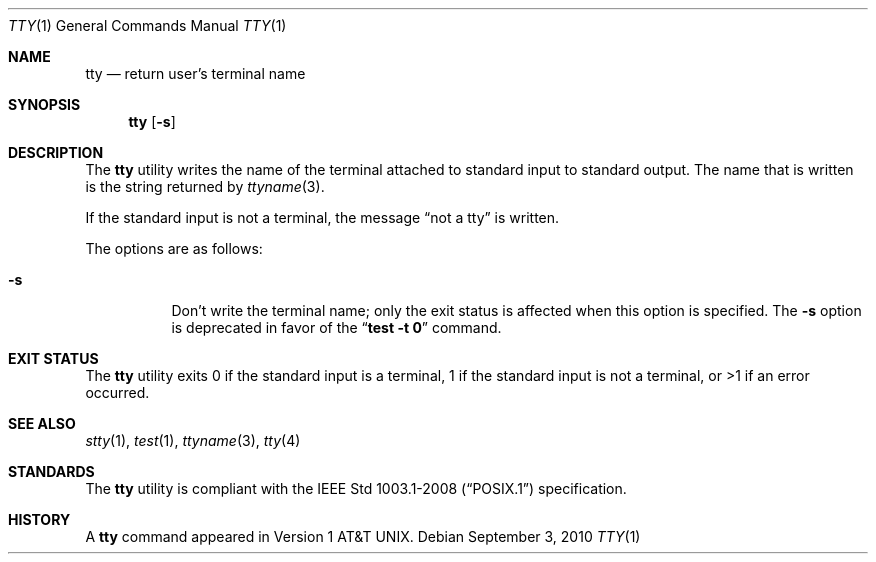 .\"	$OpenBSD: tty.1,v 1.14 2010/09/03 11:09:29 jmc Exp $
.\"	$NetBSD: tty.1,v 1.4 1994/12/07 00:46:55 jtc Exp $
.\"
.\" Copyright (c) 1990, 1993
.\"	The Regents of the University of California.  All rights reserved.
.\"
.\" This code is derived from software contributed to Berkeley by
.\" the Institute of Electrical and Electronics Engineers, Inc.
.\"
.\" Redistribution and use in source and binary forms, with or without
.\" modification, are permitted provided that the following conditions
.\" are met:
.\" 1. Redistributions of source code must retain the above copyright
.\"    notice, this list of conditions and the following disclaimer.
.\" 2. Redistributions in binary form must reproduce the above copyright
.\"    notice, this list of conditions and the following disclaimer in the
.\"    documentation and/or other materials provided with the distribution.
.\" 3. Neither the name of the University nor the names of its contributors
.\"    may be used to endorse or promote products derived from this software
.\"    without specific prior written permission.
.\"
.\" THIS SOFTWARE IS PROVIDED BY THE REGENTS AND CONTRIBUTORS ``AS IS'' AND
.\" ANY EXPRESS OR IMPLIED WARRANTIES, INCLUDING, BUT NOT LIMITED TO, THE
.\" IMPLIED WARRANTIES OF MERCHANTABILITY AND FITNESS FOR A PARTICULAR PURPOSE
.\" ARE DISCLAIMED.  IN NO EVENT SHALL THE REGENTS OR CONTRIBUTORS BE LIABLE
.\" FOR ANY DIRECT, INDIRECT, INCIDENTAL, SPECIAL, EXEMPLARY, OR CONSEQUENTIAL
.\" DAMAGES (INCLUDING, BUT NOT LIMITED TO, PROCUREMENT OF SUBSTITUTE GOODS
.\" OR SERVICES; LOSS OF USE, DATA, OR PROFITS; OR BUSINESS INTERRUPTION)
.\" HOWEVER CAUSED AND ON ANY THEORY OF LIABILITY, WHETHER IN CONTRACT, STRICT
.\" LIABILITY, OR TORT (INCLUDING NEGLIGENCE OR OTHERWISE) ARISING IN ANY WAY
.\" OUT OF THE USE OF THIS SOFTWARE, EVEN IF ADVISED OF THE POSSIBILITY OF
.\" SUCH DAMAGE.
.\"
.\"	@(#)tty.1	8.1 (Berkeley) 6/6/93
.\"
.Dd $Mdocdate: September 3 2010 $
.Dt TTY 1
.Os
.Sh NAME
.Nm tty
.Nd return user's terminal name
.Sh SYNOPSIS
.Nm tty
.Op Fl s
.Sh DESCRIPTION
The
.Nm
utility writes the name of the terminal attached to standard input
to standard output.
The name that is written is the string returned by
.Xr ttyname 3 .
.Pp
If the standard input is not a terminal, the message
.Dq not a tty
is written.
.Pp
The options are as follows:
.Bl -tag -width Ds
.It Fl s
Don't write the terminal name; only the exit status is affected
when this option is specified.
The
.Fl s
option is deprecated in favor of the
.Dq Li "test -t 0"
command.
.El
.Sh EXIT STATUS
The
.Nm
utility exits 0 if the standard input is a terminal, 1 if the standard input
is not a terminal, or >1 if an error occurred.
.Sh SEE ALSO
.Xr stty 1 ,
.Xr test 1 ,
.Xr ttyname 3 ,
.Xr tty 4
.Sh STANDARDS
The
.Nm
utility is compliant with the
.St -p1003.1-2008
specification.
.Sh HISTORY
A
.Nm
command appeared in
.At v1 .
